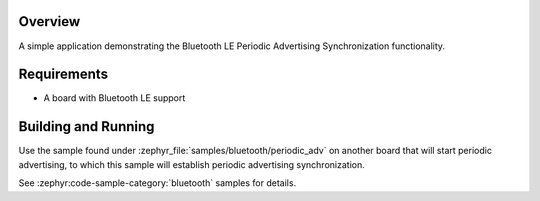.. zephyr:code-sample:: ble_periodic_adv_sync
   :name: Periodic Advertising Synchronization
   :relevant-api: bt_gap bluetooth

   Use Bluetooth LE Periodic Advertising Synchronization functionality.

Overview
********

A simple application demonstrating the Bluetooth LE Periodic Advertising Synchronization
functionality.

Requirements
************

* A board with Bluetooth LE support

Building and Running
********************

Use the sample found under :zephyr_file:`samples/bluetooth/periodic_adv` on
another board that will start periodic advertising, to which this sample will
establish periodic advertising synchronization.

See :zephyr:code-sample-category:`bluetooth` samples for details.
